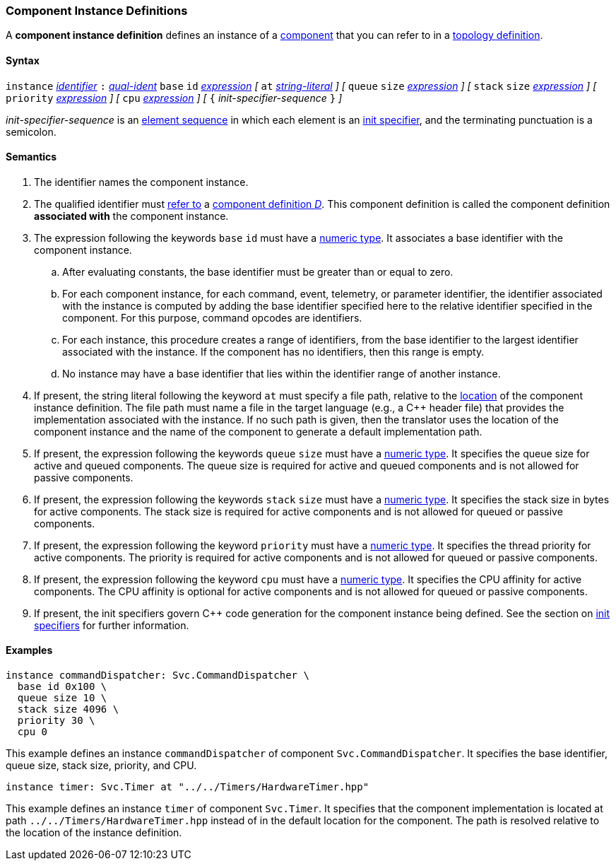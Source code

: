 === Component Instance Definitions

A *component instance definition* defines an instance
of a
<<Definitions_Component-Definitions,component>>
that you can refer to in a
<<Specifiers_Component-Instance-Specifiers,topology definition>>.

==== Syntax

`instance`
<<Lexical-Elements_Identifiers,_identifier_>>
`:`
<<Scoping-of-Names_Qualified-Identifiers,_qual-ident_>>
`base` `id` <<Expressions,_expression_>>
_[_
`at` <<Expressions_String-Literals,_string-literal_>>
_]_
_[_
`queue` `size` <<Expressions,_expression_>>
_]_
_[_
`stack` `size` <<Expressions,_expression_>>
_]_
_[_
`priority` <<Expressions,_expression_>>
_]_
_[_
`cpu` <<Expressions,_expression_>>
_]_
_[_
`{` _init-specifier-sequence_ `}`
_]_

_init-specifier-sequence_ is an
<<Element-Sequences,element sequence>> in 
which each element is an
<<Specifiers_Init-Specifiers,init specifier>>,
and the terminating punctuation is a semicolon.

==== Semantics

. The identifier names the component instance.

. The qualified identifier must
<<Scoping-of-Names_Resolution-of-Qualified-Identifiers,refer to>>
a
<<Definitions_Component-Definitions,component definition _D_>>.
This component definition is called the component definition
*associated with* the component instance.

. The expression following the keywords `base` `id` must have a
<<Types_Internal-Types_Numeric-Types,numeric type>>.
It associates a base identifier with the component instance.

.. After evaluating constants, the base identifier must be greater than or 
equal to zero.

.. For each component instance, for each
command, event, telemetry, or parameter identifier,
the identifier associated with the instance
is computed by adding the base identifier specified here to the relative 
identifier specified in the component.
For this purpose, command opcodes are identifiers.

.. For each instance, this procedure creates a range of identifiers,
from the base identifier to the largest identifier associated
with the instance.
If the component has no identifiers, then this range is empty.

.. No instance may have a base identifier that lies within
the identifier range of another instance.

. If present, the string literal following the keyword `at`
must specify a file path, relative to the
<<Translation-Units-and-Models_Locations,location>>
of the component instance definition.
The file path must name a file in the target language (e.g., a C++ header file)
that provides the implementation associated with the instance.
If no such path is given, then the translator uses the location
of the component instance and the name of the component to generate
a default implementation path.

. If present, the expression following the keywords `queue` `size` must 
have a <<Types_Internal-Types_Numeric-Types,numeric type>>.
It specifies the queue size for active and queued components.
The queue size is required for active and queued components
and is not allowed for passive components.

. If present, the expression following the keywords `stack` `size` must
have a <<Types_Internal-Types_Numeric-Types,numeric type>>.
It specifies the stack size in bytes for active components.
The stack size is required for active components and is not allowed
for queued or passive components.

. If present, the expression following the keyword `priority` must
have a <<Types_Internal-Types_Numeric-Types,numeric type>>.
It specifies the thread priority for active components.
The priority is required for active components and is not allowed
for queued or passive components.

. If present, the expression following the keyword `cpu` must
have a <<Types_Internal-Types_Numeric-Types,numeric type>>.
It specifies the CPU affinity for active components.
The CPU affinity is optional for active components and is not allowed
for queued or passive components.

. If present, the init specifiers govern {cpp} code generation for
the component instance being defined.
See the section on 
<<Specifiers_Init-Specifiers,init specifiers>>
for further information.

==== Examples

[source,fpp]
----
instance commandDispatcher: Svc.CommandDispatcher \
  base id 0x100 \
  queue size 10 \
  stack size 4096 \
  priority 30 \
  cpu 0
----

This example defines an instance `commandDispatcher`
of component `Svc.CommandDispatcher`.
It specifies the base identifier, queue size, stack size,
priority, and CPU.

[source,fpp]
----
instance timer: Svc.Timer at "../../Timers/HardwareTimer.hpp"
----

This example defines an instance `timer` of component `Svc.Timer`.
It specifies that the component implementation is located at
path `../../Timers/HardwareTimer.hpp` instead of in the default location for the 
component.
The path is resolved relative to the location of the instance definition.
